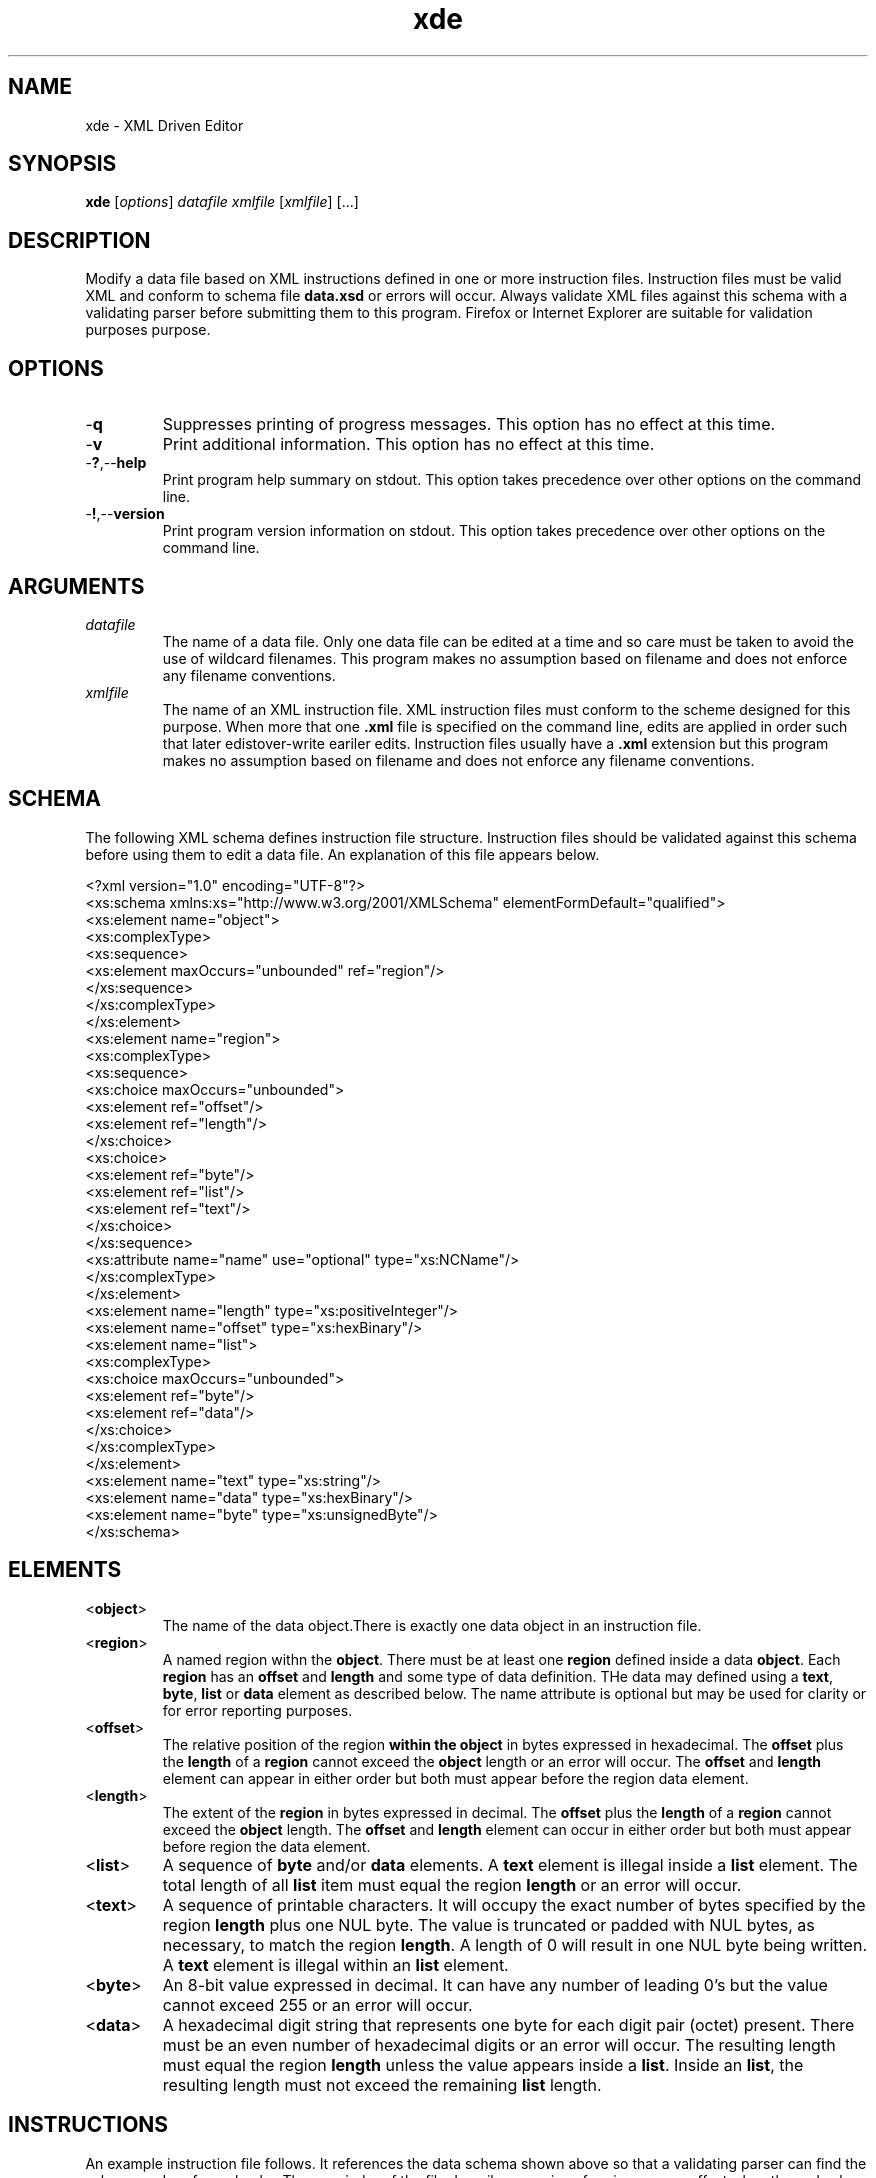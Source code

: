 .TH xde 7 "December 2012" "plc-utils-2.1.3" "Qualcomm Atheros Powerline Toolkit"

.SH NAME
xde - XML Driven Editor              

.SH SYNOPSIS
.BR xde 
.RI [ options ] 
.IR datafile 
.IR xmlfile 
.RI [ xmlfile ] 
[...]

.SH DESCRIPTION
Modify a data file based on XML instructions defined in one or more instruction files.
Instruction files must be valid XML and conform to schema file \fBdata.xsd\fR or errors will occur.
Always validate XML files against this schema with a validating parser before submitting them to this program.
Firefox or Internet Explorer are suitable for validation purposes purpose.

.SH OPTIONS

.TP
.RB - q
Suppresses printing of progress messages.
This option has no effect at this time.

.TP
.RB - v
Print additional information.
This option has no effect at this time.

.TP
.RB - ? ,-- help
Print program help summary on stdout.
This option takes precedence over other options on the command line.

.TP
.RB - ! ,-- version
Print program version information on stdout.
This option takes precedence over other options on the command line.

.SH ARGUMENTS

.TP
.IR datafile
The name of a data file.
Only one data file can be edited at a time and so care must be taken to avoid the use of wildcard filenames.
This program makes no assumption based on filename and does not enforce any filename conventions.

.TP
.IR xmlfile
The name of an XML instruction file.
XML instruction files must conform to the scheme designed for this purpose.
When more that one \fB.xml\fR file is specified on the command line, edits are applied in order such that later edistover-write eariler edits.
Instruction files usually have a \fB.xml\fR extension but this program makes no assumption based on filename and does not enforce any filename conventions.

.SH SCHEMA
The following XML schema defines instruction file structure.
Instruction files should be validated against this schema before using them to edit a data file.
An explanation of this file appears below.
.PP
   <?xml version="1.0" encoding="UTF-8"?>
   <xs:schema xmlns:xs="http://www.w3.org/2001/XMLSchema" elementFormDefault="qualified">
           <xs:element name="object">
                   <xs:complexType>
                           <xs:sequence>
                                   <xs:element maxOccurs="unbounded" ref="region"/>
                                   </xs:sequence>
                           </xs:complexType>
                   </xs:element>
           <xs:element name="region">
                   <xs:complexType>
                           <xs:sequence>
                                   <xs:choice maxOccurs="unbounded">
                                           <xs:element ref="offset"/>
                                           <xs:element ref="length"/>
                                           </xs:choice>
                                   <xs:choice>
                                           <xs:element ref="byte"/>
                                           <xs:element ref="list"/>
                                           <xs:element ref="text"/>
                                           </xs:choice>
                                   </xs:sequence>
                           <xs:attribute name="name" use="optional" type="xs:NCName"/>
                           </xs:complexType>
                   </xs:element>
           <xs:element name="length" type="xs:positiveInteger"/>
           <xs:element name="offset" type="xs:hexBinary"/>
           <xs:element name="list">
                   <xs:complexType>
                           <xs:choice maxOccurs="unbounded">
                                   <xs:element ref="byte"/>
                                   <xs:element ref="data"/>
                                   </xs:choice>
                           </xs:complexType>
                   </xs:element>
           <xs:element name="text" type="xs:string"/>
           <xs:element name="data" type="xs:hexBinary"/>
           <xs:element name="byte" type="xs:unsignedByte"/>
           </xs:schema>

.SH ELEMENTS

.TP
.RB < object >
The name of the data object.There is exactly one data object in an instruction file.

.TP
.RB < region >
A named region withn the \fBobject\fR.
There must be at least one \fBregion\fR defined inside a data \fBobject\fR.
Each \fBregion\fR has an \fBoffset\fR and \fBlength\fR and some type of data definition.
THe data may defined using a \fBtext\fR, \fBbyte\fR, \fBlist\fR or \fBdata\fR element as described below.
The name attribute is optional but may be used for clarity or for error reporting purposes.

.TP
.RB < offset >
The relative position of the \fRregion\fB within the \fBobject\fR in bytes expressed in hexadecimal.
The \fBoffset\fR plus the \fBlength\fR of a \fBregion\fR cannot exceed the \fBobject\fR length or an error will occur.
The \fBoffset\fR and \fBlength\fR element can appear in either order but both must appear before the region data element.

.TP
.RB < length >
The extent of the \fBregion\fR in bytes expressed in decimal.
The \fBoffset\fR plus the \fBlength\fR of a \fBregion\fR cannot exceed the \fBobject\fR length.
The \fBoffset\fR and \fBlength\fR element can occur in either order but both must appear before region the data element.

.TP
.RB < list >
A sequence of \fBbyte\fR and/or \fBdata\fR elements.
A \fBtext\fR element is illegal inside a \fBlist\fR element.
The total length of all \fBlist\fR item must equal the region \fBlength\fR or an error will occur.

.TP
.RB < text >
A sequence of printable characters.
It will occupy the exact number of bytes specified by the region \fBlength\fR plus one NUL byte.
The value is truncated or padded with NUL bytes, as necessary, to match the region \fBlength\fR.
A length of 0 will result in one NUL byte being written.
A \fBtext\fR element is illegal within an \fBlist\fR element.

.TP
.RB < byte >
An 8-bit value expressed in decimal.
It can have any number of leading 0's but the value cannot exceed 255 or an error will occur. 
.TP
.RB < data >
A hexadecimal digit string that represents one byte for each digit pair (octet) present. There must be an even number of hexadecimal digits or an error will occur. The resulting length must equal the region \fBlength\fR unless the value appears inside a \fBlist\fR. Inside an \fBlist\fR, the resulting length must not exceed the remaining \fBlist\fR length. 
.SH INSTRUCTIONS
An example instruction file follows. It references the data schema shown above so that a validating parser can find the schema and perform checks. The remainder of the file describes a series of region names, offsets, lengths and values that describe the edits to be performed.
.PP
(No Example)
.SH EXAMPLES
The following example reads data file \fBabc.bin\fR and edits it according to instructions found in XML file \fBlocal.xml\fR. The data file is specified first, followed by one or more XML instruction files.
.PP
        # xde abc.bin local.xml
.PP
The following example reads data file \fBabc.bin\fR and edits it according to three XML instruction files, in the order specified. Order can be critical since later edits could over-write earlier edits. 
.PP
        # xde abc.bin standard.xml custom.xml errata.xml
.PP
THe following example does nothing because no instruction files are specified.
.PP
        # xde abc.bin
.PP
.SH SEE ALSO
.BR block ( 7 ),
.BR grab ( 7 ),
.BR odc ( 7 ),
.BR odd ( 7 ),
.BR ode ( 7 ),
.BR offset ( 7 ),
.BR xml ( 7 )
.SH CREDITS
 Charles Maier <cmaier@cmassoc.com>
